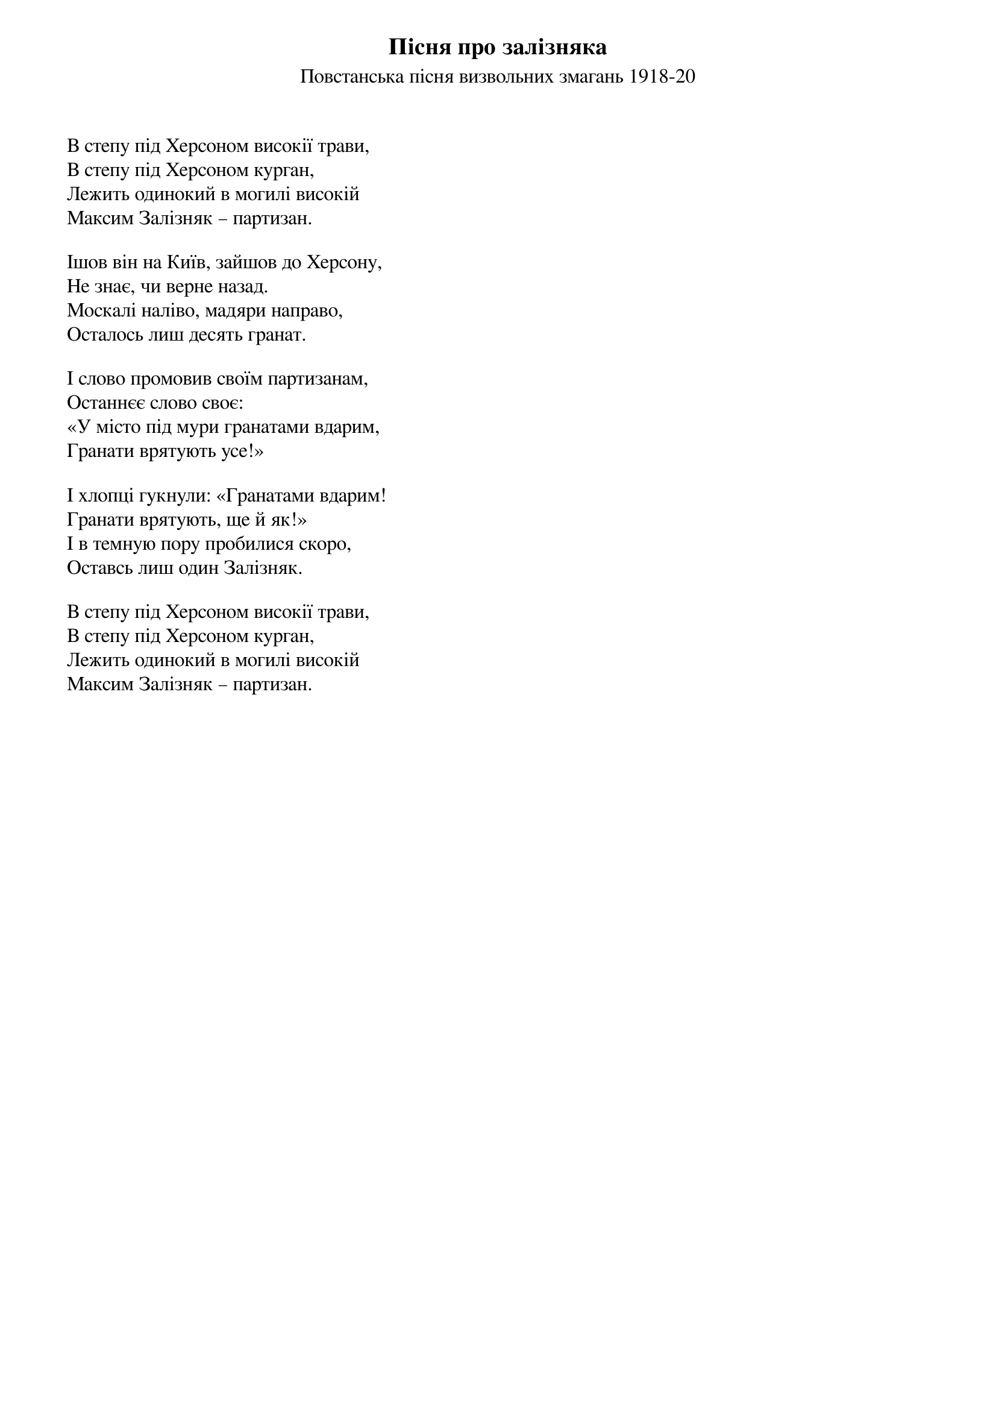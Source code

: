 ## Saved from WIKISPIV.com
{title: Пісня про залізняка}
{meta: alt_title В степу під Херсоном}
{meta: alt_title Залізняк}
{subtitle: Повстанська пісня визвольних змагань 1918-20}


В степу під Херсоном високії трави,
В степу під Херсоном курган,
Лежить одинокий в могилі високій
Максим Залізняк – партизан.
 
Ішов він на Київ, зайшов до Херсону,
Не знає, чи верне назад.
Москалі наліво, мадяри направо,
Осталось лиш десять гранат.
 
І слово промовив своїм партизанам,
Останнєє слово своє:
«У місто під мури гранатами вдарим,
Гранати врятують усе!»
 
І хлопці гукнули: «Гранатами вдарим!
Гранати врятують, ще й як!»
І в темную пору пробилися скоро,
Оставсь лиш один Залізняк.
 
В степу під Херсоном високії трави,
В степу під Херсоном курган,
Лежить одинокий в могилі високій
Максим Залізняк – партизан.